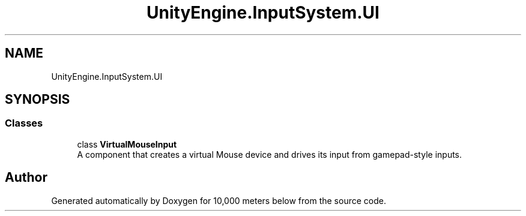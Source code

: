 .TH "UnityEngine.InputSystem.UI" 3 "Sun Dec 12 2021" "10,000 meters below" \" -*- nroff -*-
.ad l
.nh
.SH NAME
UnityEngine.InputSystem.UI
.SH SYNOPSIS
.br
.PP
.SS "Classes"

.in +1c
.ti -1c
.RI "class \fBVirtualMouseInput\fP"
.br
.RI "A component that creates a virtual Mouse device and drives its input from gamepad-style inputs\&. "
.in -1c
.SH "Author"
.PP 
Generated automatically by Doxygen for 10,000 meters below from the source code\&.
